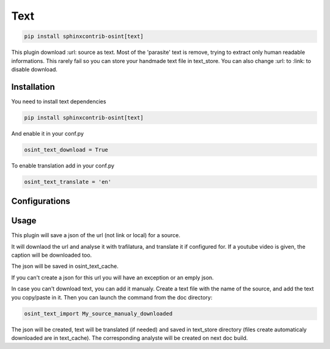 ﻿Text
=====

.. code::

    pip install sphinxcontrib-osint[text]

This plugin download :url: source as text. Most of the 'parasite' text is
remove, trying to extract only human readable informations.
This rarely fail so you can store your handmade text file in text_store.
You can also change :url: to :link: to disable download.

Installation
------------------

You need to install text dependencies

.. code::

    pip install sphinxcontrib-osint[text]


And enable it in your conf.py

.. code::

    osint_text_download = True

To enable translation add in your conf.py

.. code::

    osint_text_translate = 'en'


Configurations
------------------

.. exec_code::
    :hide:

    from sphinxcontrib.osint.plugins.text import Text as Plg
    for opt in Plg.config_values():
        print('%s = %s' % (opt[0], opt[1]))

Usage
------------------

This plugin will save a json of the url (not link or local) for a source.

It will downlaod the url and analyse it with trafilatura, and translate it
if configured for. If a youtube video is given, the caption will be downloaded too.

The json will be saved in osint_text_cache.

If you can't create a json for this url you will have an exception or an emply json.

In case you can't download text, you can add it manualy.
Create a text file with the name of the source, and add the text you copy/paste in it.
Then you can launch the command from the doc directory:

.. code::

    osint_text_import My_source_manualy_downloaded

The json will be created, text will be translated (if needed) and saved
in text_store directory (files create automaticaly downloaded are in text_cache).
The corresponding analyste will be created on next doc build.
